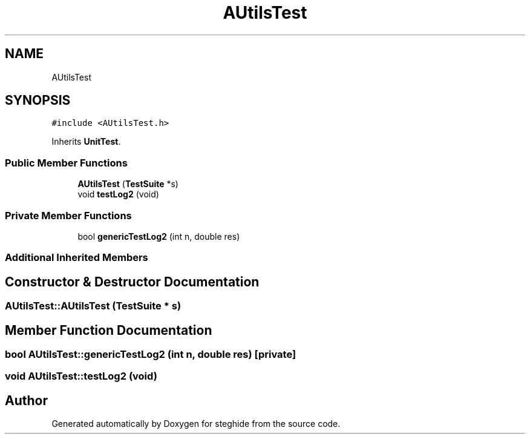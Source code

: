 .TH "AUtilsTest" 3 "Thu Aug 17 2017" "Version 0.5.1" "steghide" \" -*- nroff -*-
.ad l
.nh
.SH NAME
AUtilsTest
.SH SYNOPSIS
.br
.PP
.PP
\fC#include <AUtilsTest\&.h>\fP
.PP
Inherits \fBUnitTest\fP\&.
.SS "Public Member Functions"

.in +1c
.ti -1c
.RI "\fBAUtilsTest\fP (\fBTestSuite\fP *s)"
.br
.ti -1c
.RI "void \fBtestLog2\fP (void)"
.br
.in -1c
.SS "Private Member Functions"

.in +1c
.ti -1c
.RI "bool \fBgenericTestLog2\fP (int n, double res)"
.br
.in -1c
.SS "Additional Inherited Members"
.SH "Constructor & Destructor Documentation"
.PP 
.SS "AUtilsTest::AUtilsTest (\fBTestSuite\fP * s)"

.SH "Member Function Documentation"
.PP 
.SS "bool AUtilsTest::genericTestLog2 (int n, double res)\fC [private]\fP"

.SS "void AUtilsTest::testLog2 (void)"


.SH "Author"
.PP 
Generated automatically by Doxygen for steghide from the source code\&.

